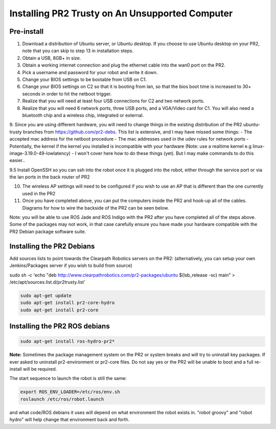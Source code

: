 Installing PR2 Trusty on An Unsupported Computer
===================================================

Pre-install
------------

1. Download a distribution of Ubuntu server, or Ubuntu desktop. If you choose to use Ubuntu desktop on your PR2, note that you can skip to step 13 in installation steps.

2. Obtain a USB, 8GB+ in size.

3. Obtain a working internet connection and plug the ethernet cable into the wan0 port on the PR2.

4. Pick a username and password for your robot and write it down.

5. Change your BIOS settings to be bootable from USB on C1.

6. Change your BIOS settings on C2 so that it is booting from lan, so that the bios boot time is increased to 30+ seconds in order to hit the netboot trigger.

7. Realize that you will need at least four USB connections for C2 and two network ports. 

8. Realize that you will need 6 network ports, three USB ports, and a VGA/Video card for C1. You will also need a bluetooth chip and a wireless chip, integrated or external.

9. Since you are using different hardware, you will need to change things in the existing distribution of the PR2 ubuntu-trusty branches from https://github.com/pr2-debs. This list is extensive, and I may have missed some things:
- The accepted mac address for the netboot procedure
- The mac addresses used in the udev rules for network ports 
- Potentially, the kernel if the kernel you installed is incompatible with your hardware (Note: use a realtime kernel e.g linux-image-3.19.0-49-lowlatency)
- I won't cover here how to do these things (yet). But I may make commands to do this easier..

9.5 Install OpenSSH so you can ssh into the robot once it is plugged into the robot, either through the service port or via the lan ports in the back router of PR2

10. The wireless AP settings will need to be configured if you wish to use an AP that is different than the one currently used in the PR2

11. Once you have completed above, you can put the computers inside the PR2 and hook-up all of the cables. Diagrams for how to wire the backside of the PR2 can be seen below.

Note: you will be able to use ROS Jade and ROS Indigo with the PR2 after you have completed all of the steps above. Some of the packages may not work, in that case
carefully ensure you have made your hardware compatible with the PR2 Debian package software suite.


Installing the PR2 Debians
-----------------------------

Add sources lists to point towards the Clearpath Robotics servers on the PR2: (alternatively, you can setup your own Jenkins/Packages server if you wish to build from source)


sudo sh -c 'echo "deb http://www.clearpathrobotics.com/pr2-packages/ubuntu $(lsb_release -sc) main" > /etc/apt/sources.list.d/pr2trusty.list'


.. code:: bash

        
	sudo apt-get update
	sudo apt-get install pr2-core-hydro
	sudo apt-get install pr2-core

Installing the PR2 ROS debians
-------------------------------

.. code:: bash

	sudo apt-get install ros-hydro-pr2*

**Note:** Sometimes the package management system on the PR2 or system breaks and will try to uninstall key packages. If ever asked to uninstall pr2-environment or pr2-core files. Do not say yes or the PR2 will be unable to boot and a full re-install will be required.

The start sequence to launch the robot is still the same:

.. code:: bash

	export ROS_ENV_LOADER=/etc/ros/env.sh
	roslaunch /etc/ros/robot.launch

and what code/ROS debians it uses will depend on what environment the robot exists in. "robot groovy" and "robot hydro" will help change that environment back and forth.

